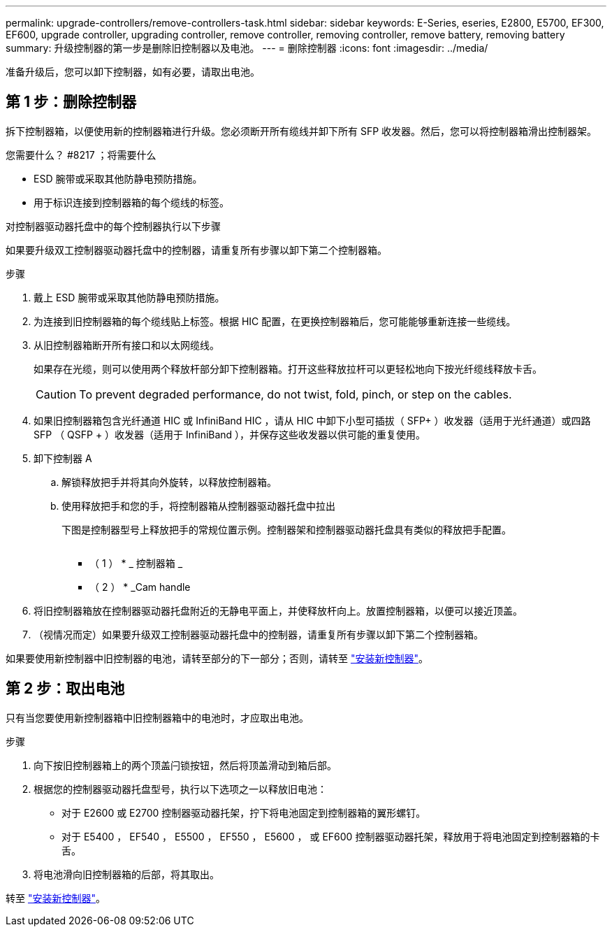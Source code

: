 ---
permalink: upgrade-controllers/remove-controllers-task.html 
sidebar: sidebar 
keywords: E-Series, eseries, E2800, E5700, EF300, EF600, upgrade controller, upgrading controller, remove controller, removing controller, remove battery, removing battery 
summary: 升级控制器的第一步是删除旧控制器以及电池。 
---
= 删除控制器
:icons: font
:imagesdir: ../media/


[role="lead"]
准备升级后，您可以卸下控制器，如有必要，请取出电池。



== 第 1 步：删除控制器

拆下控制器箱，以便使用新的控制器箱进行升级。您必须断开所有缆线并卸下所有 SFP 收发器。然后，您可以将控制器箱滑出控制器架。

.您需要什么？ #8217 ；将需要什么
* ESD 腕带或采取其他防静电预防措施。
* 用于标识连接到控制器箱的每个缆线的标签。


对控制器驱动器托盘中的每个控制器执行以下步骤

如果要升级双工控制器驱动器托盘中的控制器，请重复所有步骤以卸下第二个控制器箱。

.步骤
. 戴上 ESD 腕带或采取其他防静电预防措施。
. 为连接到旧控制器箱的每个缆线贴上标签。根据 HIC 配置，在更换控制器箱后，您可能能够重新连接一些缆线。
. 从旧控制器箱断开所有接口和以太网缆线。
+
如果存在光缆，则可以使用两个释放杆部分卸下控制器箱。打开这些释放拉杆可以更轻松地向下按光纤缆线释放卡舌。

+

CAUTION: To prevent degraded performance, do not twist, fold, pinch, or step on the cables.

. 如果旧控制器箱包含光纤通道 HIC 或 InfiniBand HIC ，请从 HIC 中卸下小型可插拔（ SFP+ ）收发器（适用于光纤通道）或四路 SFP （ QSFP + ）收发器（适用于 InfiniBand ），并保存这些收发器以供可能的重复使用。
. 卸下控制器 A
+
.. 解锁释放把手并将其向外旋转，以释放控制器箱。
.. 使用释放把手和您的手，将控制器箱从控制器驱动器托盘中拉出
+
下图是控制器型号上释放把手的常规位置示例。控制器架和控制器驱动器托盘具有类似的释放把手配置。

+
image:../media/28_dwg_e2824_remove_controller_canister_upg-hw.gif[""]

+
* （ 1 ） * _ 控制器箱 _

+
* （ 2 ） * _Cam handle



. 将旧控制器箱放在控制器驱动器托盘附近的无静电平面上，并使释放杆向上。放置控制器箱，以便可以接近顶盖。
. （视情况而定）如果要升级双工控制器驱动器托盘中的控制器，请重复所有步骤以卸下第二个控制器箱。


如果要使用新控制器中旧控制器的电池，请转至部分的下一部分；否则，请转至 link:install-controllers-task.html["安装新控制器"]。



== 第 2 步：取出电池

只有当您要使用新控制器箱中旧控制器箱中的电池时，才应取出电池。

.步骤
. 向下按旧控制器箱上的两个顶盖闩锁按钮，然后将顶盖滑动到箱后部。
. 根据您的控制器驱动器托盘型号，执行以下选项之一以释放旧电池：
+
** 对于 E2600 或 E2700 控制器驱动器托架，拧下将电池固定到控制器箱的翼形螺钉。
** 对于 E5400 ， EF540 ， E5500 ， EF550 ， E5600 ， 或 EF600 控制器驱动器托架，释放用于将电池固定到控制器箱的卡舌。


. 将电池滑向旧控制器箱的后部，将其取出。


转至 link:install-controllers-task.html["安装新控制器"]。

